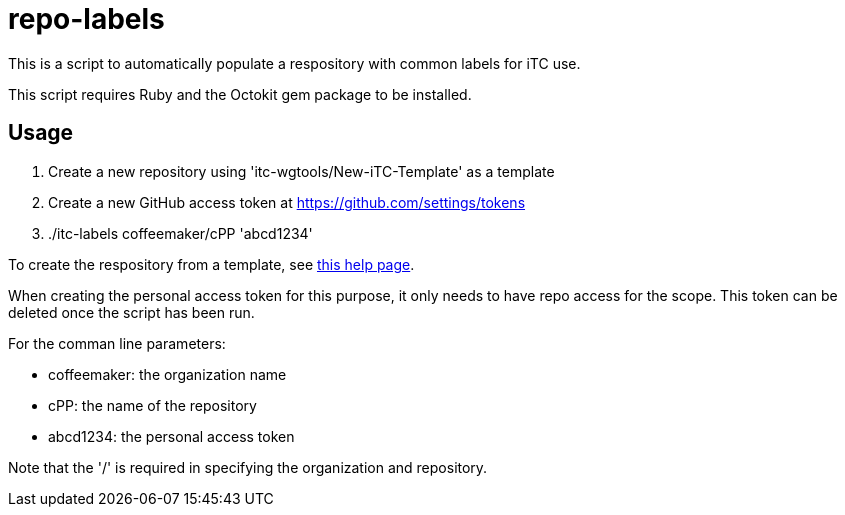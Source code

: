 = repo-labels

This is a script to automatically populate a respository with common labels for iTC use.

This script requires Ruby and the Octokit gem package to be installed.

== Usage

. Create a new repository using 'itc-wgtools/New-iTC-Template' as a template
. Create a new GitHub access token at https://github.com/settings/tokens
. ./itc-labels coffeemaker/cPP 'abcd1234'

To create the respository from a template, see https://help.github.com/en/articles/creating-a-repository-from-a-template[this help page].

When creating the personal access token for this purpose, it only needs to have repo access for the scope. This token can be deleted once the script has been run.

For the comman line parameters:

* coffeemaker: the organization name
* cPP: the name of the repository
* abcd1234: the personal access token

Note that the '/' is required in specifying the organization and repository.
